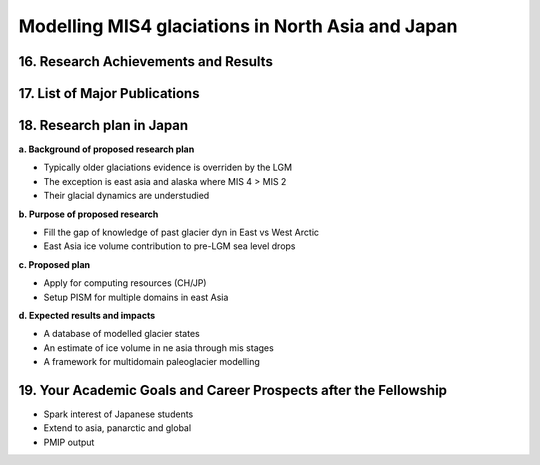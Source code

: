 .. Copyright (c) 2019, Julien Seguinot <seguinot@vaw.baug.ethz.ch>
.. Creative Commons Attribution-ShareAlike 4.0 International License
.. (CC BY-SA 4.0, http://creativecommons.org/licenses/by-sa/4.0/)

Modelling MIS4 glaciations in North Asia and Japan
==================================================

..  1. Full Name
..  2. Nationality
..  3. Date of Birth
..  4. Sex (Put X in box below.)
..  5. Current Appointment
..  6. Academic Degree (Put X in box below and fill in the blanks.)
..  7. JSPS Fellowship(s) you were awarded in the past (Put X in box(s) below and fill in the blanks.)
..  8. Names of other Fellowship(s) that you are applying (Put X in box(s) below and fill in the blanks.)
..  9. Contact Information (Put an X in the box where you want to receive your award package from JSPS if you are selected, and fill in the blanks.)
.. 10. Proposed Host Researcher/Host Institution
.. 11. Higher Education (Start from the latest one. Include your current status if you are a doctoral student.)
.. 12. Previous Appointments (Start from the latest one. Include your current appointment.)
.. 13. Awards (Title, Organization, Year)
.. 14. Language Ability
.. 15. Past/Present Stay(s) in Japan over 3 months

16. Research Achievements and Results
-------------------------------------

.. (Write concisely in a way that can be easily understood by persons outside
   your field of specialization, 1 page)

17. List of Major Publications
------------------------------

.. (Authors (all), title, Journal,  Vol.　, No　, pp.   -   , Month, Year)
   (This list is to include your peer-reviewed papers that have been printed or
   are accepted for publication., 1 page)

18. Research plan in Japan
--------------------------

.. (follow plan below, 2 pages)

**a. Background of proposed research plan**

* Typically older glaciations evidence is overriden by the LGM
* The exception is east asia and alaska where MIS 4 > MIS 2
* Their glacial dynamics are understudied

**b. Purpose of proposed research**

* Fill the gap of knowledge of past glacier dyn in East vs West Arctic
* East Asia ice volume contribution to pre-LGM sea level drops

**c. Proposed plan**

* Apply for computing resources (CH/JP)
* Setup PISM for multiple domains in east Asia

**d. Expected results and impacts**

* A database of modelled glacier states
* An estimate of ice volume in ne asia through mis stages
* A framework for multidomain paleoglacier modelling


19. Your Academic Goals and Career Prospects after the Fellowship
-----------------------------------------------------------------

.. (ca. one third of a page)

* Spark interest of Japanese students
* Extend to asia, panarctic and global
* PMIP output
